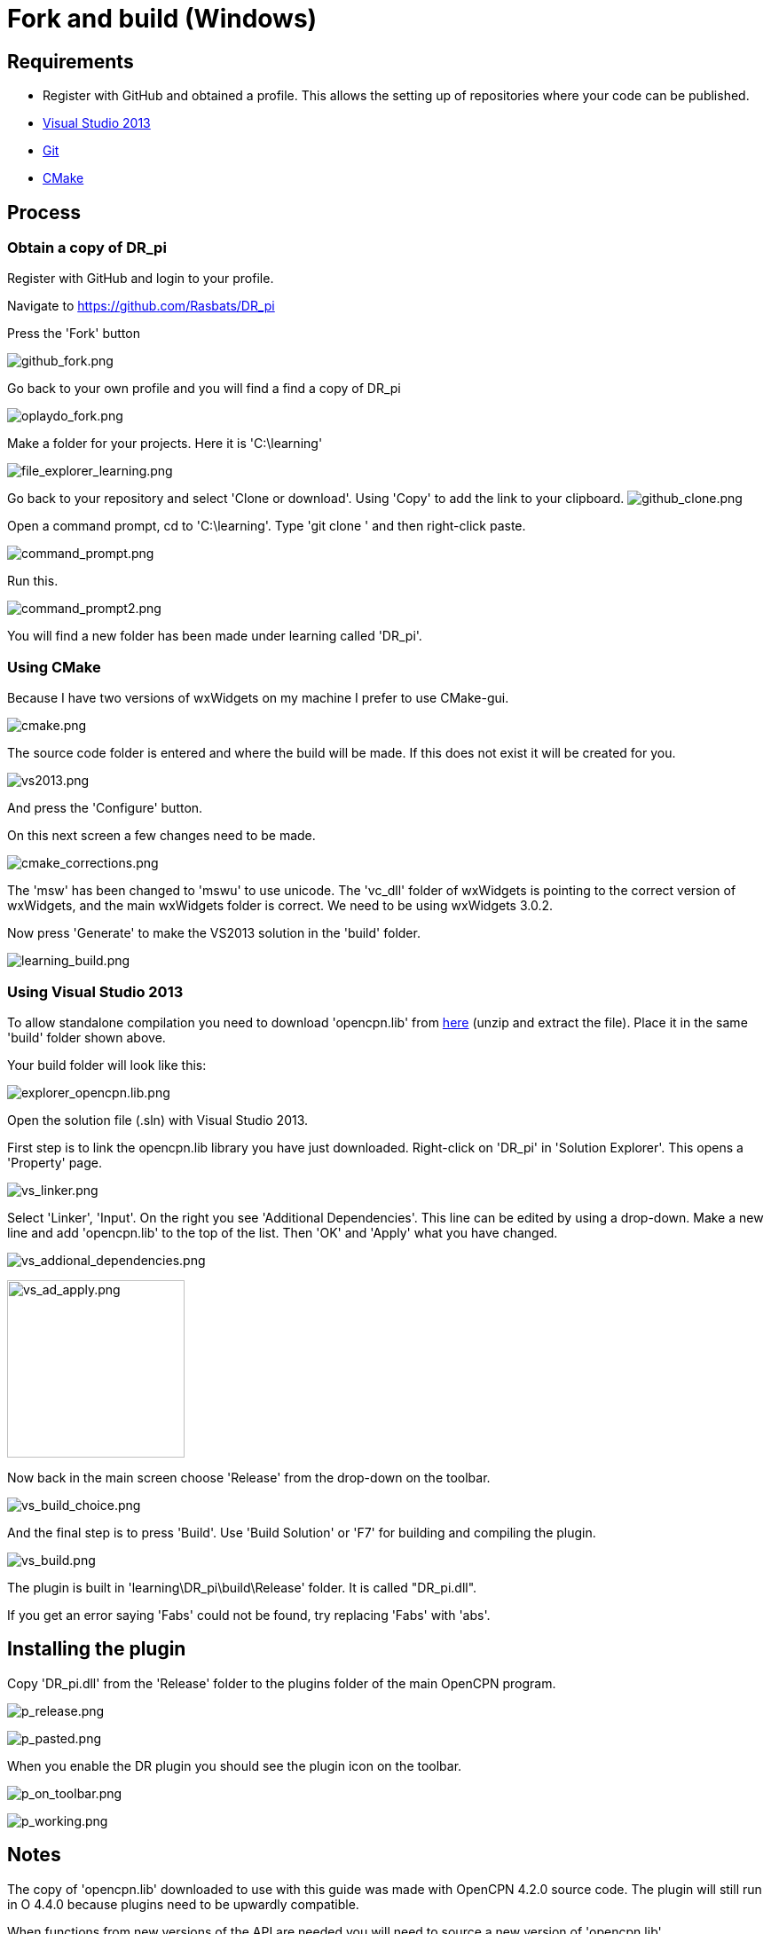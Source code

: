 = Fork and build (Windows)

== Requirements

* Register with GitHub and obtained a profile. This allows the setting
up of repositories where your code can be published.
* link:/opencpn/developer_manual/developer_guide/compiling_windows[Visual
Studio 2013]
* link:/opencpn/developer_manual/developer_guide/compiling_windows[Git]
* link:/opencpn/developer_manual/developer_guide/compiling_windows[CMake]

== Process

=== Obtain a copy of DR_pi

Register with GitHub and login to your profile.

Navigate to https://github.com/Rasbats/DR_pi

Press the 'Fork' button

image:github_fork.png[github_fork.png]

Go back to your own profile and you will find a find a copy of DR_pi

image:oplaydo_fork.png[oplaydo_fork.png]

Make a folder for your projects. Here it is 'C:\learning'

image:file_explorer_learning.png[file_explorer_learning.png]

Go back to your repository and select 'Clone or download'. Using 'Copy'
to add the link to your clipboard.
image:github_clone.png[github_clone.png]

Open a command prompt, cd to 'C:\learning'. Type 'git clone ' and then
right-click paste.

image:command_prompt.png[command_prompt.png]

Run this.

image:command_prompt2.png[command_prompt2.png]

You will find a new folder has been made under learning called 'DR_pi'.

=== Using CMake

Because I have two versions of wxWidgets on my machine I prefer to use
CMake-gui.

image:cmake.png[cmake.png]

The source code folder is entered and where the build will be made. If
this does not exist it will be created for you.

image:vs2013.png[vs2013.png]

And press the 'Configure' button.

On this next screen a few changes need to be made.

image:cmake_corrections.png[cmake_corrections.png]

The 'msw' has been changed to 'mswu' to use unicode. The 'vc_dll' folder
of wxWidgets is pointing to the correct version of wxWidgets, and the
main wxWidgets folder is correct. We need to be using wxWidgets 3.0.2.

Now press 'Generate' to make the VS2013 solution in the 'build' folder.

image:learning_build.png[learning_build.png]

=== Using Visual Studio 2013

To allow standalone compilation you need to download 'opencpn.lib' from
https://opencpn.org/wiki/dokuwiki/lib/exe/fetch.php?media=opencpn:dev:oplaydo:opencpn.lib.zip[here]
(unzip and extract the file). Place it in the same 'build' folder shown
above.

Your build folder will look like this:

image:explorer_opencpn.lib.png[explorer_opencpn.lib.png]

Open the solution file (.sln) with Visual Studio 2013.

First step is to link the opencpn.lib library you have just downloaded.
Right-click on 'DR_pi' in 'Solution Explorer'. This opens a 'Property'
page.

image:vs_linker.png[vs_linker.png]

Select 'Linker', 'Input'. On the right you see 'Additional
Dependencies'. This line can be edited by using a drop-down. Make a new
line and add 'opencpn.lib' to the top of the list. Then 'OK' and 'Apply'
what you have changed.

image:vs_addional_dependencies.png[vs_addional_dependencies.png]

image:vs_ad_apply.png[vs_ad_apply.png,width=200]

Now back in the main screen choose 'Release' from the drop-down on the
toolbar.

image:vs_build_choice.png[vs_build_choice.png]

And the final step is to press 'Build'. Use 'Build Solution' or 'F7' for
building and compiling the plugin.

image:vs_build.png[vs_build.png]

The plugin is built in 'learning\DR_pi\build\Release' folder. It is
called "DR_pi.dll".

If you get an error saying 'Fabs' could not be found, try replacing
'Fabs' with 'abs'.

== Installing the plugin

Copy 'DR_pi.dll' from the 'Release' folder to the plugins folder of the
main OpenCPN program.

image:p_release.png[p_release.png]

image:p_pasted.png[p_pasted.png]

When you enable the DR plugin you should see the plugin icon on the
toolbar.

image:p_on_toolbar.png[p_on_toolbar.png]

image:p_working.png[p_working.png]

== Notes

The copy of 'opencpn.lib' downloaded to use with this guide was made
with OpenCPN 4.2.0 source code. The plugin will still run in O 4.4.0
because plugins need to be upwardly compatible.

When functions from new versions of the API are needed you will need to
source a new version of 'opencpn.lib'.

**The next guide will show the DR_pi plugin being renamed and modified.
**

**'oplaydo1_pi' will allow the user to input start and finish positions.
From these positions a GPX file will be created that can be imported and
viewed in OpenCPN. **
